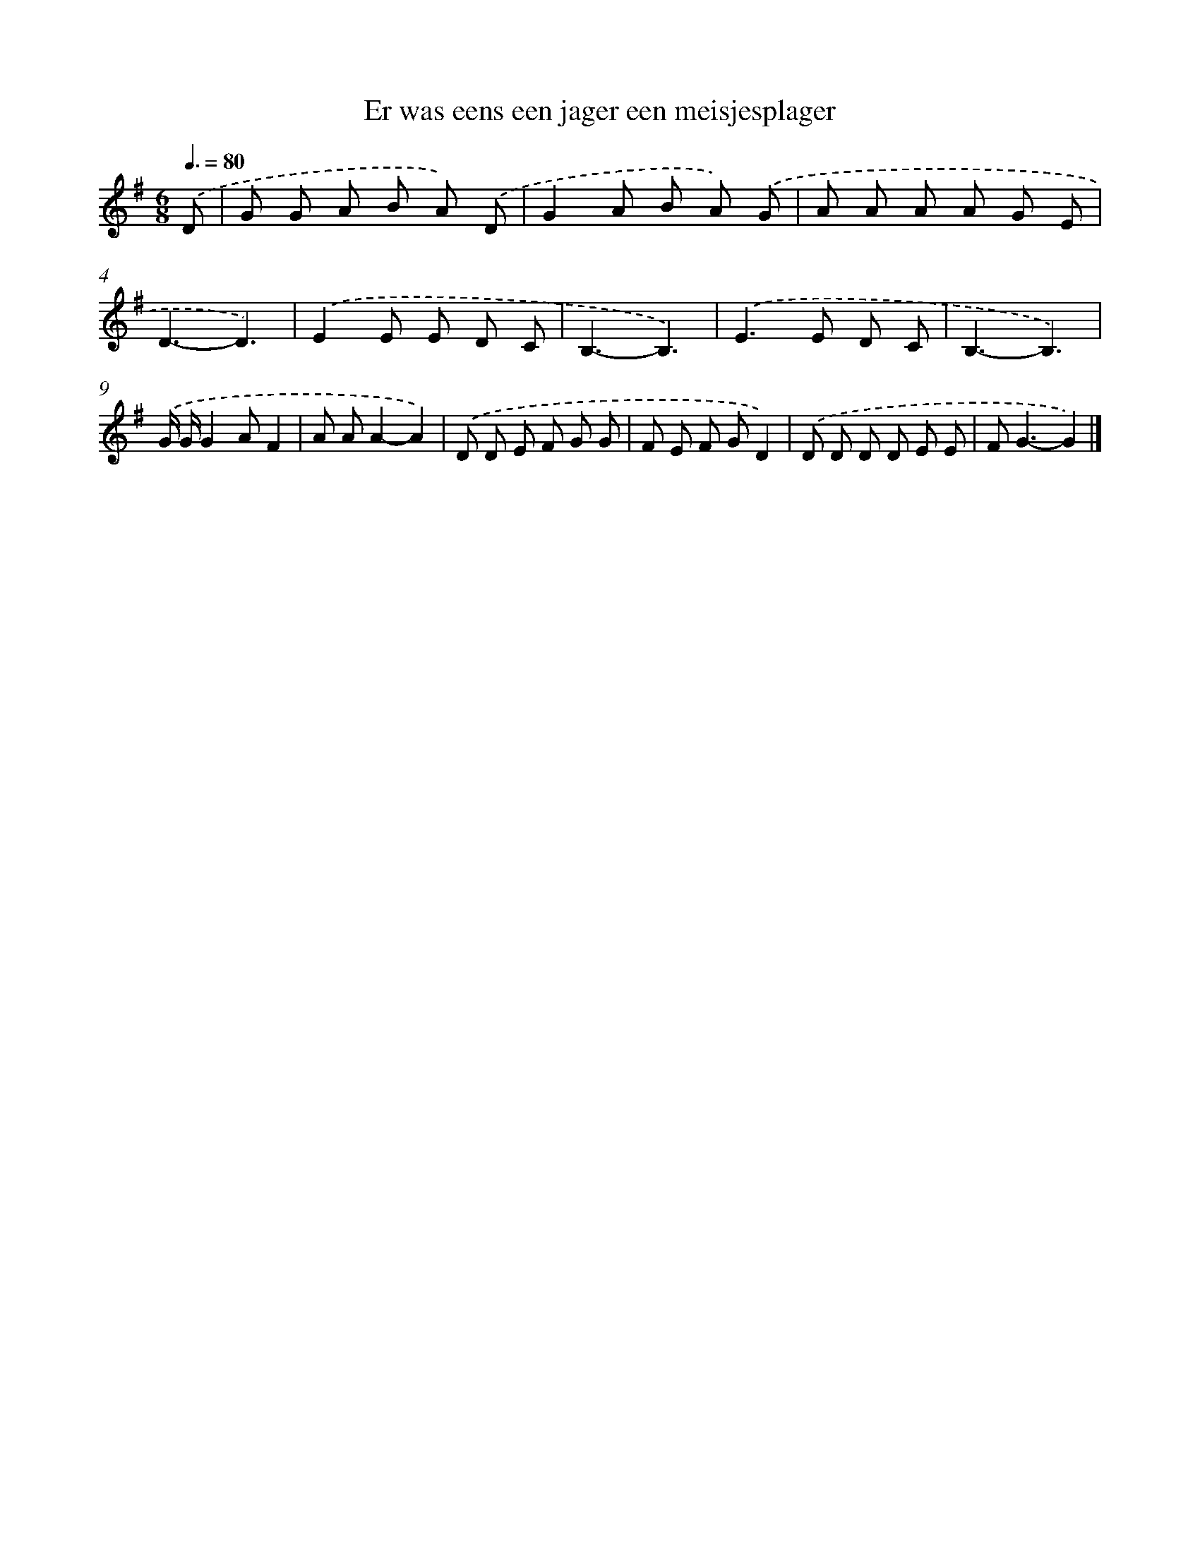 X: 2903
T: Er was eens een jager een meisjesplager
%%abc-version 2.0
%%abcx-abcm2ps-target-version 5.9.1 (29 Sep 2008)
%%abc-creator hum2abc beta
%%abcx-conversion-date 2018/11/01 14:35:55
%%humdrum-veritas 940580773
%%humdrum-veritas-data 424027951
%%continueall 1
%%barnumbers 0
L: 1/8
M: 6/8
Q: 3/8=80
K: G clef=treble
.('D [I:setbarnb 1]|
G G A B A) .('D |
G2A B A) .('G |
A A A A G E |
D3-D3) |
.('E2E E D C |
B,3-B,3) |
.('E2>E2 D C |
B,3-B,3) |
.('G/ G/G2AF2 |
A AA2-A2) |
.('D D E F G G |
F E F GD2) |
.('D D D D E E |
F2<G2-G2) |]
